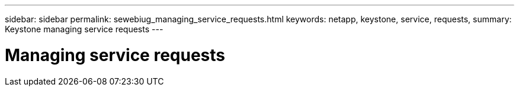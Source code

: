---
sidebar: sidebar
permalink: sewebiug_managing_service_requests.html
keywords: netapp, keystone, service, requests,
summary: Keystone managing service requests
---

= Managing service requests
:hardbreaks:
:nofooter:
:icons: font
:linkattrs:
:imagesdir: ./media/

//
// This file was created with NDAC Version 2.0 (August 17, 2020)
//
// 2020-10-20 10:59:39.991754
//
